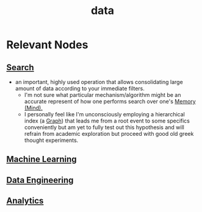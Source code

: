 :PROPERTIES:
:ID:       d45dae92-5148-4220-b8dd-e4da80674053
:END:
#+title: data
#+filetags: :data:

* Relevant Nodes
** [[id:656af4b9-648b-41f9-932b-cbf2d2017794][Search]]
 - an important, highly used operation that allows consolidating large amount of data according to your immediate filters.
   - I'm not sure what particular mechanism/algorithm might be an accurate represent of how one performs search over one's [[id:401e1c2b-fc54-4bee-9a38-d084b8904693][Memory (Mind).]]
   - I personally feel like I'm unconsciously employing a hierarchical index (a [[id:1d703f5b-8b5e-4c82-9393-a2c88294c959][Graph]]) that leads me from a root event to some specifics conveniently but am yet to fully test out this hypothesis and will refrain from academic exploration but proceed with good old greek thought experiments.
** [[id:20230713T110006.406161][Machine Learning]]
** [[id:e9d75f9d-f8bf-4125-beb0-8ca34166ce9e][Data Engineering]]
** [[id:552f0396-488d-43d8-8b44-f68dff74fa5e][Analytics]]
